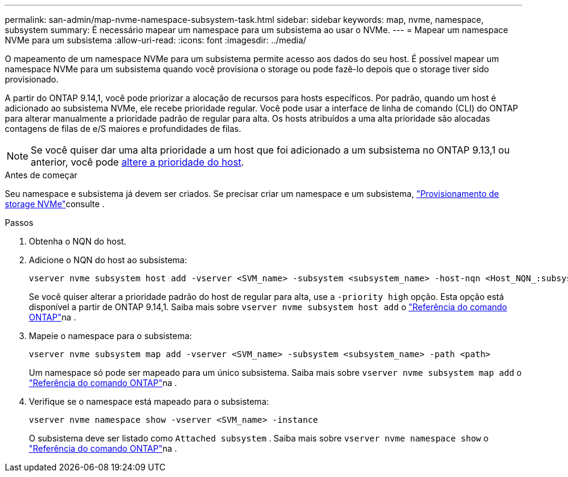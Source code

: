 ---
permalink: san-admin/map-nvme-namespace-subsystem-task.html 
sidebar: sidebar 
keywords: map, nvme, namespace, subsystem 
summary: É necessário mapear um namespace para um subsistema ao usar o NVMe. 
---
= Mapear um namespace NVMe para um subsistema
:allow-uri-read: 
:icons: font
:imagesdir: ../media/


[role="lead"]
O mapeamento de um namespace NVMe para um subsistema permite acesso aos dados do seu host. É possível mapear um namespace NVMe para um subsistema quando você provisiona o storage ou pode fazê-lo depois que o storage tiver sido provisionado.

A partir do ONTAP 9.14,1, você pode priorizar a alocação de recursos para hosts específicos. Por padrão, quando um host é adicionado ao subsistema NVMe, ele recebe prioridade regular. Você pode usar a interface de linha de comando (CLI) do ONTAP para alterar manualmente a prioridade padrão de regular para alta. Os hosts atribuídos a uma alta prioridade são alocadas contagens de filas de e/S maiores e profundidades de filas.


NOTE: Se você quiser dar uma alta prioridade a um host que foi adicionado a um subsistema no ONTAP 9.13,1 ou anterior, você pode xref:../nvme/change-host-priority-nvme-task.html[altere a prioridade do host].

.Antes de começar
Seu namespace e subsistema já devem ser criados. Se precisar criar um namespace e um subsistema, link:create-nvme-namespace-subsystem-task.html["Provisionamento de storage NVMe"]consulte .

.Passos
. Obtenha o NQN do host.
. Adicione o NQN do host ao subsistema:
+
[source, cli]
----
vserver nvme subsystem host add -vserver <SVM_name> -subsystem <subsystem_name> -host-nqn <Host_NQN_:subsystem._subsystem_name>
----
+
Se você quiser alterar a prioridade padrão do host de regular para alta, use a `-priority high` opção. Esta opção está disponível a partir de ONTAP 9.14,1. Saiba mais sobre `vserver nvme subsystem host add` o link:https://docs.netapp.com/us-en/ontap-cli/vserver-nvme-subsystem-host-add.html["Referência do comando ONTAP"^]na .

. Mapeie o namespace para o subsistema:
+
[source, cli]
----
vserver nvme subsystem map add -vserver <SVM_name> -subsystem <subsystem_name> -path <path>
----
+
Um namespace só pode ser mapeado para um único subsistema. Saiba mais sobre `vserver nvme subsystem map add` o link:https://docs.netapp.com/us-en/ontap-cli/vserver-nvme-subsystem-map-add.html["Referência do comando ONTAP"^]na .

. Verifique se o namespace está mapeado para o subsistema:
+
[source, cli]
----
vserver nvme namespace show -vserver <SVM_name> -instance
----
+
O subsistema deve ser listado como `Attached subsystem` . Saiba mais sobre `vserver nvme namespace show` o link:https://docs.netapp.com/us-en/ontap-cli/vserver-nvme-namespace-show.html["Referência do comando ONTAP"^]na .


